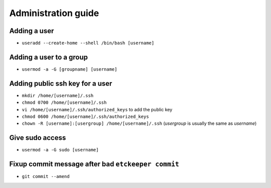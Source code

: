 Administration guide
====================

Adding a user
-------------

- ``useradd --create-home --shell /bin/bash [username]``

Adding a user to a group
------------------------

- ``usermod -a -G [groupname] [username]``

Adding public ssh key for a user
--------------------------------

- ``mkdir /home/[username]/.ssh``
- ``chmod 0700 /home/[username]/.ssh``
- ``vi /home/[username]/.ssh/authorized_keys`` to add the public key
- ``chmod 0600 /home/[username]/.ssh/authorized_keys``
- ``chown -R [username]:[usergroup] /home/[username]/.ssh`` (*usergroup* is usually the same as *username*)

Give sudo access
----------------

- ``usermod -a -G sudo [username]``

Fixup commit message after bad ``etckeeper commit``
---------------------------------------------------

- ``git commit --amend``
